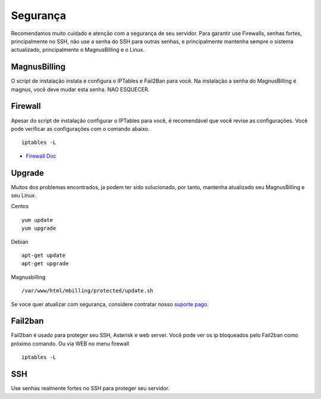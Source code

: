 ***********
Segurança
***********

Recomendamos muito cuidado e atenção com a segurança de seu servidor. Para garantir use Firewalls, senhas fortes, principalmente no SSH, não use a senha do SSH para outras senhas, e principalmente mantenha sempre o sistema actualizado, principalmente o MagnusBilling e o Linux.


MagnusBilling
^^^^^^^^^^^^^
O script de instalação instala e configura o IPTables e Fail2Ban para você. Na instalação a senha do MagnusBilling é magnus, você deve mudar esta senha. NAO ESQUECER.


Firewall
^^^^^^^^
Apesar do script de instalação configurar o IPTables para você, é recomendável que você revise as configurações. Você pode verificar as configurações com o comando abaixo.

::

 iptables -L

*  `Firewall Doc`_


Upgrade
^^^^^^^^

Muitos dos problemas encontrados, ja podem ter sido solucionado, por tanto, mantenha atualizado seu MagnusBilling e seu Linux.

Centos
::

 yum update
 yum upgrade

Debian
::

 apt-get update
 apt-get upgrade

Magnusbilling
::

 /var/www/html/mbilling/protected/update.sh

Se voce quer atualizar com segurança, considere contratar nosso `suporte pago`_.



Fail2ban
^^^^^^^^

Fail2ban é usado para proteger seu SSH, Asterisk  e web server. 
Você pode ver os ip bloqueados pelo Fail2ban como próximo comando. Ou via WEB no menu firewall

::

 iptables -L


SSH
^^^^^^^^

Use senhas realmente fortes no SSH para proteger seu servidor.



.. _suporte pago: http://magnussolution.com/br/?s=suporte-por-hora
.. _Firewall Doc: /pt/latest/firewall/iptables.html